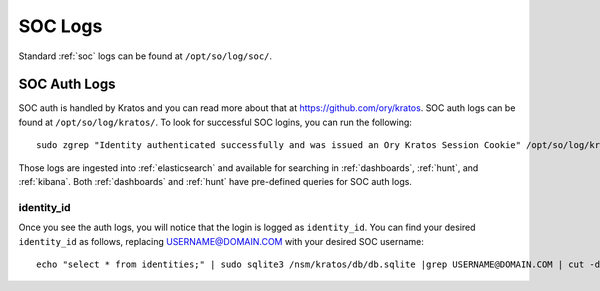 .. _soc-logs:

SOC Logs
========

Standard :ref:`soc` logs can be found at ``/opt/so/log/soc/``.

SOC Auth Logs
-------------

SOC auth is handled by Kratos and you can read more about that at https://github.com/ory/kratos. SOC auth logs can be found at ``/opt/so/log/kratos/``. To look for successful SOC logins, you can run the following:

::

        sudo zgrep "Identity authenticated successfully and was issued an Ory Kratos Session Cookie" /opt/so/log/kratos/*

Those logs are ingested into :ref:`elasticsearch` and available for searching in :ref:`dashboards`, :ref:`hunt`, and :ref:`kibana`. Both :ref:`dashboards` and :ref:`hunt` have pre-defined queries for SOC auth logs.

identity_id
~~~~~~~~~~~

Once you see the auth logs, you will notice that the login is logged as ``identity_id``. You can find your desired ``identity_id`` as follows, replacing USERNAME@DOMAIN.COM with your desired SOC username:

::

        echo "select * from identities;" | sudo sqlite3 /nsm/kratos/db/db.sqlite |grep USERNAME@DOMAIN.COM | cut -d\| -f1

